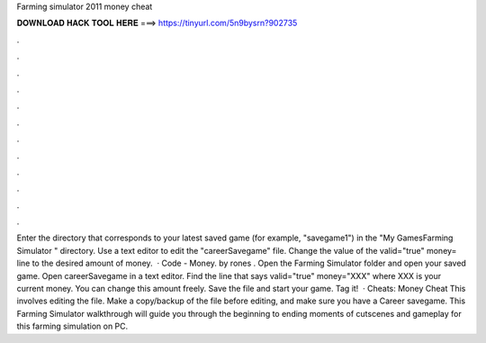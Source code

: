 Farming simulator 2011 money cheat

𝐃𝐎𝐖𝐍𝐋𝐎𝐀𝐃 𝐇𝐀𝐂𝐊 𝐓𝐎𝐎𝐋 𝐇𝐄𝐑𝐄 ===> https://tinyurl.com/5n9bysrn?902735

.

.

.

.

.

.

.

.

.

.

.

.

Enter the directory that corresponds to your latest saved game (for example, "savegame1") in the "\My Games\Farming Simulator \" directory. Use a text editor to edit the "careerSavegame" file. Change the value of the valid="true" money= line to the desired amount of money.  · Code - Money. by rones . Open the Farming Simulator folder and open your saved game. Open careerSavegame in a text editor. Find the line that says valid="true" money="XXX" where XXX is your current money. You can change this amount freely. Save the file and start your game. Tag it!  · Cheats: Money Cheat This involves editing the  file. Make a copy/backup of the file before editing, and make sure you have a Career savegame. This Farming Simulator walkthrough will guide you through the beginning to ending moments of cutscenes and gameplay for this farming simulation on PC.